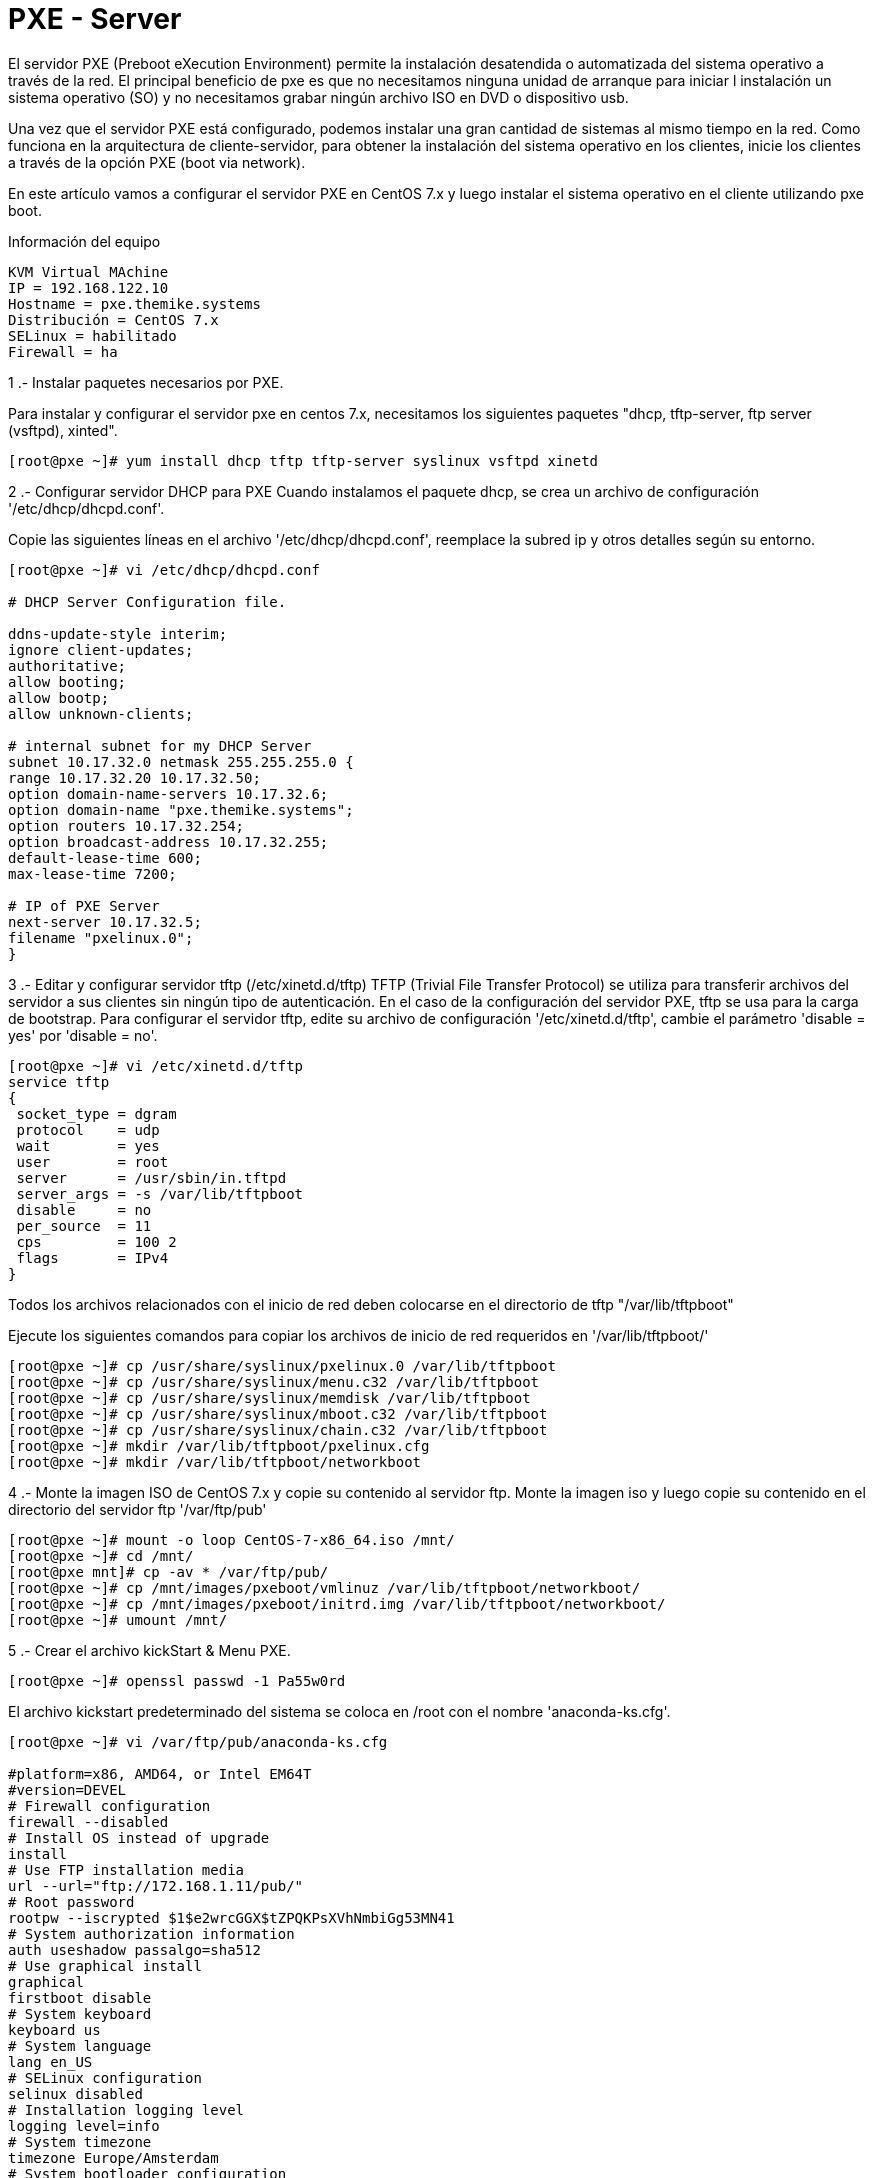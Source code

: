 = PXE - Server

El servidor PXE (Preboot eXecution Environment) permite la instalación desatendida o automatizada del sistema operativo a 
través de la red. El principal beneficio de pxe es que no necesitamos ninguna unidad de arranque para iniciar l instalación 
un sistema operativo (SO) y no necesitamos grabar ningún archivo ISO en DVD o dispositivo usb.

Una vez que el servidor PXE está configurado, podemos instalar una gran cantidad de sistemas al mismo tiempo en la red. 
Como funciona en la arquitectura de cliente-servidor, para obtener la instalación del sistema operativo en los clientes, 
inicie los clientes a través de la opción PXE (boot via network).

En este artículo vamos a configurar el servidor PXE en CentOS 7.x y luego instalar el sistema operativo en el cliente 
utilizando pxe boot.

Información del equipo

----
KVM Virtual MAchine
IP = 192.168.122.10
Hostname = pxe.themike.systems
Distribución = CentOS 7.x
SELinux = habilitado
Firewall = ha
----

1 .- Instalar paquetes necesarios por PXE.

Para instalar y configurar el servidor pxe en centos 7.x, necesitamos los siguientes paquetes "dhcp, tftp-server, ftp server (vsftpd), xinted".

----
[root@pxe ~]# yum install dhcp tftp tftp-server syslinux vsftpd xinetd
----

2 .- Configurar servidor DHCP para PXE
Cuando instalamos el paquete dhcp, se crea un archivo de configuración '/etc/dhcp/dhcpd.conf'.

Copie las siguientes líneas en el archivo '/etc/dhcp/dhcpd.conf', reemplace la subred ip y otros detalles según su entorno.

----
[root@pxe ~]# vi /etc/dhcp/dhcpd.conf

# DHCP Server Configuration file.

ddns-update-style interim;
ignore client-updates;
authoritative;
allow booting;
allow bootp;
allow unknown-clients;

# internal subnet for my DHCP Server
subnet 10.17.32.0 netmask 255.255.255.0 {
range 10.17.32.20 10.17.32.50;
option domain-name-servers 10.17.32.6;
option domain-name "pxe.themike.systems";
option routers 10.17.32.254;
option broadcast-address 10.17.32.255;
default-lease-time 600;
max-lease-time 7200;

# IP of PXE Server
next-server 10.17.32.5;
filename "pxelinux.0";
}
----

3 .- Editar y configurar servidor tftp (/etc/xinetd.d/tftp)
TFTP (Trivial File Transfer Protocol) se utiliza para transferir archivos del servidor a sus clientes sin ningún tipo de autenticación. En el caso de la configuración del servidor PXE, tftp se usa para la carga de bootstrap. Para configurar el servidor tftp, edite su archivo de configuración '/etc/xinetd.d/tftp', cambie el parámetro 'disable = yes' por 'disable = no'.

----
[root@pxe ~]# vi /etc/xinetd.d/tftp
service tftp
{
 socket_type = dgram
 protocol    = udp
 wait        = yes
 user        = root
 server      = /usr/sbin/in.tftpd
 server_args = -s /var/lib/tftpboot
 disable     = no
 per_source  = 11
 cps         = 100 2
 flags       = IPv4
}
----
Todos los archivos relacionados con el inicio de red deben colocarse en el directorio de tftp "/var/lib/tftpboot"

Ejecute los siguientes comandos para copiar los archivos de inicio de red requeridos en '/var/lib/tftpboot/'

----
[root@pxe ~]# cp /usr/share/syslinux/pxelinux.0 /var/lib/tftpboot
[root@pxe ~]# cp /usr/share/syslinux/menu.c32 /var/lib/tftpboot
[root@pxe ~]# cp /usr/share/syslinux/memdisk /var/lib/tftpboot
[root@pxe ~]# cp /usr/share/syslinux/mboot.c32 /var/lib/tftpboot
[root@pxe ~]# cp /usr/share/syslinux/chain.c32 /var/lib/tftpboot
[root@pxe ~]# mkdir /var/lib/tftpboot/pxelinux.cfg
[root@pxe ~]# mkdir /var/lib/tftpboot/networkboot

----

4 .- Monte la imagen ISO de CentOS 7.x y copie su contenido al servidor ftp.
Monte la imagen iso y luego copie su contenido en el directorio del servidor ftp '/var/ftp/pub'
----
[root@pxe ~]# mount -o loop CentOS-7-x86_64.iso /mnt/
[root@pxe ~]# cd /mnt/
[root@pxe mnt]# cp -av * /var/ftp/pub/
[root@pxe ~]# cp /mnt/images/pxeboot/vmlinuz /var/lib/tftpboot/networkboot/
[root@pxe ~]# cp /mnt/images/pxeboot/initrd.img /var/lib/tftpboot/networkboot/
[root@pxe ~]# umount /mnt/
----
5 .- Crear el archivo kickStart & Menu PXE.
----
[root@pxe ~]# openssl passwd -1 Pa55w0rd
----
El archivo kickstart predeterminado del sistema se coloca en /root con el nombre 'anaconda-ks.cfg'.
----
[root@pxe ~]# vi /var/ftp/pub/anaconda-ks.cfg

#platform=x86, AMD64, or Intel EM64T
#version=DEVEL
# Firewall configuration
firewall --disabled
# Install OS instead of upgrade
install
# Use FTP installation media
url --url="ftp://172.168.1.11/pub/"
# Root password
rootpw --iscrypted $1$e2wrcGGX$tZPQKPsXVhNmbiGg53MN41
# System authorization information
auth useshadow passalgo=sha512
# Use graphical install
graphical
firstboot disable
# System keyboard
keyboard us
# System language
lang en_US
# SELinux configuration
selinux disabled
# Installation logging level
logging level=info
# System timezone
timezone Europe/Amsterdam
# System bootloader configuration
bootloader location=mbr
clearpart --all --initlabel
part swap --asprimary --fstype="swap" --size=1024
part /boot --fstype xfs --size=300
part pv.01 --size=1 --grow
volgroup root_vg01 pv.01
logvol / --fstype xfs --name=lv_01 --vgname=root_vg01 --size=1 --grow
%packages
@^minimal
@core
%end
%addon com_redhat_kdump --disable --reserve-mb='auto'
%end
----
Cree un archivo de menú PXE (/var/lib/tftpboot/pxelinux.cfg/default).
----
[root@pxe ~]# vi /var/lib/tftpboot/pxelinux.cfg/default

default menu.c32
prompt 0
timeout 30
MENU TITLE LinuxTechi.com PXE Menu
LABEL centos7_x64
MENU LABEL CentOS 7_X64
KERNEL /networkboot/vmlinuz
APPEND initrd=/networkboot/initrd.img inst.repo=ftp://10.17.32.5/pub ks=ftp://10.17.32.5/pub/centos7.cfg
----
6 .- Inicie y habilite el servicio xinetd, dhcp y vsftpd.
----
[root@pxe ~]# systemctl start xinetd.service dhcpd.service vsftpd.service
[root@pxe ~]# systemctl enable xinetd.service dhcpd.service vsftpd.service
----
En caso de que SELinux esté habilitado, configure la siguiente regla de selinux para el servidor ftp.
----
[root@pxe ~]# setsebool -P ftpd_full_access on
----
Abra los puertos en el firewall del SO con los siguientes comandos firewall-cmd
----
[root@pxe ~]# firewall-cmd --add-service=ftp --permanent
[root@pxe ~]# firewall-cmd --add-service=dhcp --permanent
[root@pxe ~]# firewall-cmd --add-port=69/tcp --permanent 
[root@pxe ~]# firewall-cmd --add-port=69/udp --permanent 
[root@pxe ~]# firewall-cmd --add-port=4011/udp --permanent
[root@pxe ~]# firewall-cmd --reload
----
Hasta este momento, la instalación y configuración del servidor PXE se completa ahora.

7 .- Arranque los clientes con la opción de arranque PXE.
